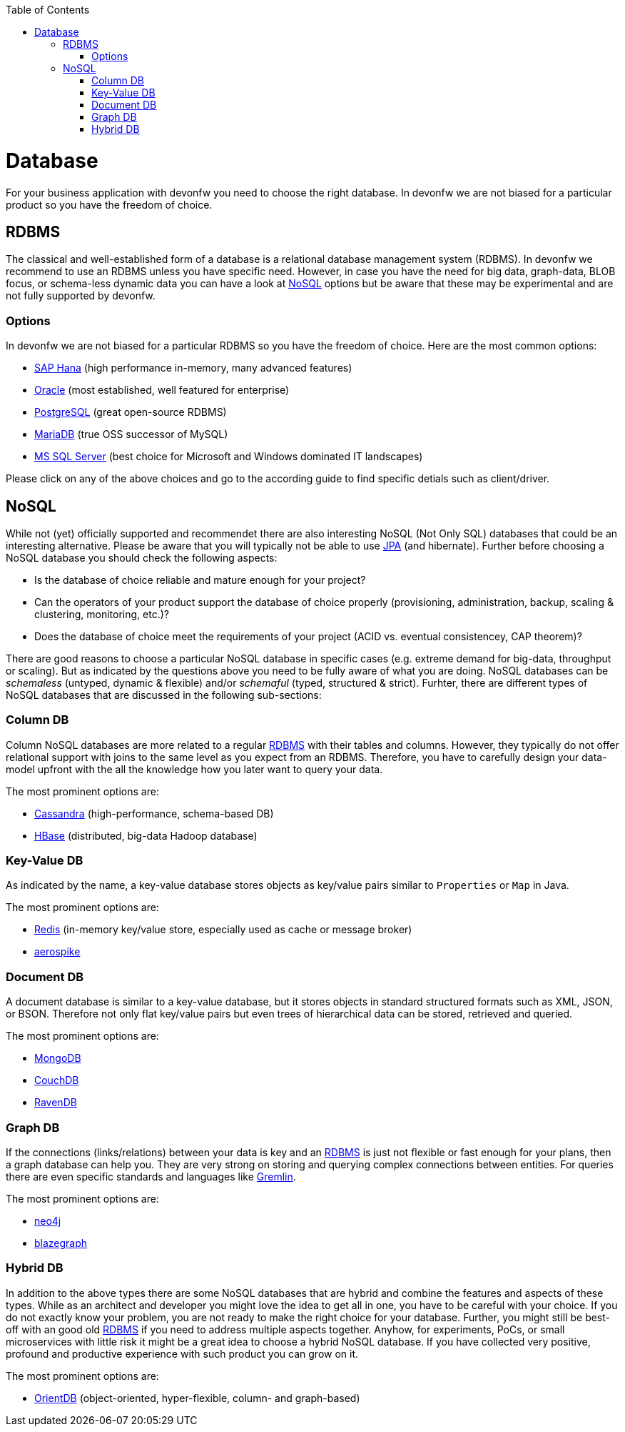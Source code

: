 :toc: macro
toc::[]

= Database

For your business application with devonfw you need to choose the right database.
In devonfw we are not biased for a particular product so you have the freedom of choice.

== RDBMS

The classical and well-established form of a database is a relational database management system (RDBMS).
In devonfw we recommend to use an RDBMS unless you have specific need.
However, in case you have the need for big data, graph-data, BLOB focus, or schema-less dynamic data you can have a look at xref:nosql[NoSQL] options but be aware that these may be experimental and are not fully supported by devonfw.

=== Options
In devonfw we are not biased for a particular RDBMS so you have the freedom of choice.
Here are the most common options:

* link:guide-hana.asciidoc[SAP Hana] (high performance in-memory, many advanced features)
* link:guide-oracle.asciidoc[Oracle] (most established, well featured for enterprise)
* link:guide-postgresql.asciidoc[PostgreSQL] (great open-source RDBMS)
* link:guide-mariadb.asciidoc[MariaDB] (true OSS successor of MySQL)
* link:guide-mysqlserver.asciidoc[MS SQL Server] (best choice for Microsoft and Windows dominated IT landscapes)

Please click on any of the above choices and go to the according guide to find specific detials such as client/driver.

== NoSQL
While not (yet) officially supported and recommendet there are also interesting NoSQL (Not Only SQL) databases that could be an interesting alternative. Please be aware that you will typically not be able to use link:guide-jpa.asciidoc[JPA] (and hibernate). Further before choosing a NoSQL database you should check the following aspects:

* Is the database of choice reliable and mature enough for your project?
* Can the operators of your product support the database of choice properly (provisioning, administration, backup, scaling & clustering, monitoring, etc.)?
* Does the database of choice meet the requirements of your project (ACID vs. eventual consistencey, CAP theorem)?

There are good reasons to choose a particular NoSQL database in specific cases (e.g. extreme demand for big-data, throughput or scaling).
But as indicated by the questions above you need to be fully aware of what you are doing.
NoSQL databases can be _schemaless_ (untyped, dynamic & flexible) and/or _schemaful_ (typed, structured & strict).
Furhter, there are different types of NoSQL databases that are discussed in the following sub-sections:

=== Column DB
Column NoSQL databases are more related to a regular xref:rdbms[RDBMS] with their tables and columns.
However, they typically do not offer relational support with joins to the same level as you expect from an RDBMS.
Therefore, you have to carefully design your data-model upfront with the all the knowledge how you later want to query your data.

The most prominent options are:

* link:guide-cassandra.asciidoc[Cassandra] (high-performance, schema-based DB)
* link:guide-hbase.asciidoc[HBase] (distributed, big-data Hadoop database)

=== Key-Value DB
As indicated by the name, a key-value database stores objects as key/value pairs similar to `Properties` or `Map` in Java.

The most prominent options are:

* link:guide-redis.asciidoc[Redis] (in-memory key/value store, especially used as cache or message broker)
* link:guide-aerospike.asciidoc[aerospike]

=== Document DB
A document database is similar to a key-value database, but it stores objects in standard structured formats such as XML, JSON, or BSON.
Therefore not only flat key/value pairs but even trees of hierarchical data can be stored, retrieved and queried.

The most prominent options are:

* link:guide-mongodb.asciidoc[MongoDB]
* link:guide-couchdb.asciidoc[CouchDB]
* link:guide-ravendb.asciidoc[RavenDB]

=== Graph DB
If the connections (links/relations) between your data is key and an xref:rdbms[RDBMS] is just not flexible or fast enough for your plans, then a graph database can help you.
They are very strong on storing and querying complex connections between entities.
For queries there are even specific standards and languages like https://tinkerpop.apache.org/gremlin.html[Gremlin].

The most prominent options are:

* link:guide-neo4j.asciidoc[neo4j]
* link:guide-blazegraph.asciidoc[blazegraph]

=== Hybrid DB
In addition to the above types there are some NoSQL databases that are hybrid and combine the features and aspects of these types.
While as an architect and developer you might love the idea to get all in one, you have to be careful with your choice.
If you do not exactly know your problem, you are not ready to make the right choice for your database.
Further, you might still be best-off with an good old xref:rdbms[RDBMS] if you need to address multiple aspects together.
Anyhow, for experiments, PoCs, or small microservices with little risk it might be a great idea to choose a hybrid NoSQL database.
If you have collected very positive, profound and productive experience with such product you can grow on it.

The most prominent options are:

* link:guide-orientdb.asciidoc[OrientDB] (object-oriented, hyper-flexible, column- and graph-based)